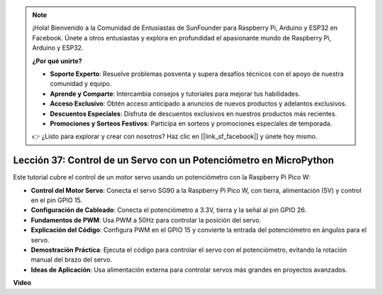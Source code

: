 .. note::

    ¡Hola! Bienvenido a la Comunidad de Entusiastas de SunFounder para Raspberry Pi, Arduino y ESP32 en Facebook. Únete a otros entusiastas y explora en profundidad el apasionante mundo de Raspberry Pi, Arduino y ESP32.

    **¿Por qué unirte?**

    - **Soporte Experto**: Resuelve problemas posventa y supera desafíos técnicos con el apoyo de nuestra comunidad y equipo.
    - **Aprende y Comparte**: Intercambia consejos y tutoriales para mejorar tus habilidades.
    - **Acceso Exclusivo**: Obtén acceso anticipado a anuncios de nuevos productos y adelantos exclusivos.
    - **Descuentos Especiales**: Disfruta de descuentos exclusivos en nuestros productos más recientes.
    - **Promociones y Sorteos Festivos**: Participa en sorteos y promociones especiales de temporada.

    👉 ¿Listo para explorar y crear con nosotros? Haz clic en [|link_sf_facebook|] y únete hoy mismo.

Lección 37: Control de un Servo con un Potenciómetro en MicroPython
=============================================================================

Este tutorial cubre el control de un motor servo usando un potenciómetro con la Raspberry Pi Pico W:

* **Control del Motor Servo**: Conecta el servo SG90 a la Raspberry Pi Pico W, con tierra, alimentación (5V) y control en el pin GPIO 15.
* **Configuración de Cableado**: Conecta el potenciómetro a 3.3V, tierra y la señal al pin GPIO 26.
* **Fundamentos de PWM**: Usa PWM a 50Hz para controlar la posición del servo.
* **Explicación del Código**: Configura PWM en el GPIO 15 y convierte la entrada del potenciómetro en ángulos para el servo.
* **Demostración Práctica**: Ejecuta el código para controlar el servo con el potenciómetro, evitando la rotación manual del brazo del servo.
* **Ideas de Aplicación**: Usa alimentación externa para controlar servos más grandes en proyectos avanzados.

**Video**

.. raw:: html

    <iframe width="700" height="500" src="https://www.youtube.com/embed/iiJasGsLTrQ?si=f-avwQIJNypRuh4t" title="YouTube video player" frameborder="0" allow="accelerometer; autoplay; clipboard-write; encrypted-media; gyroscope; picture-in-picture; web-share" allowfullscreen></iframe>
